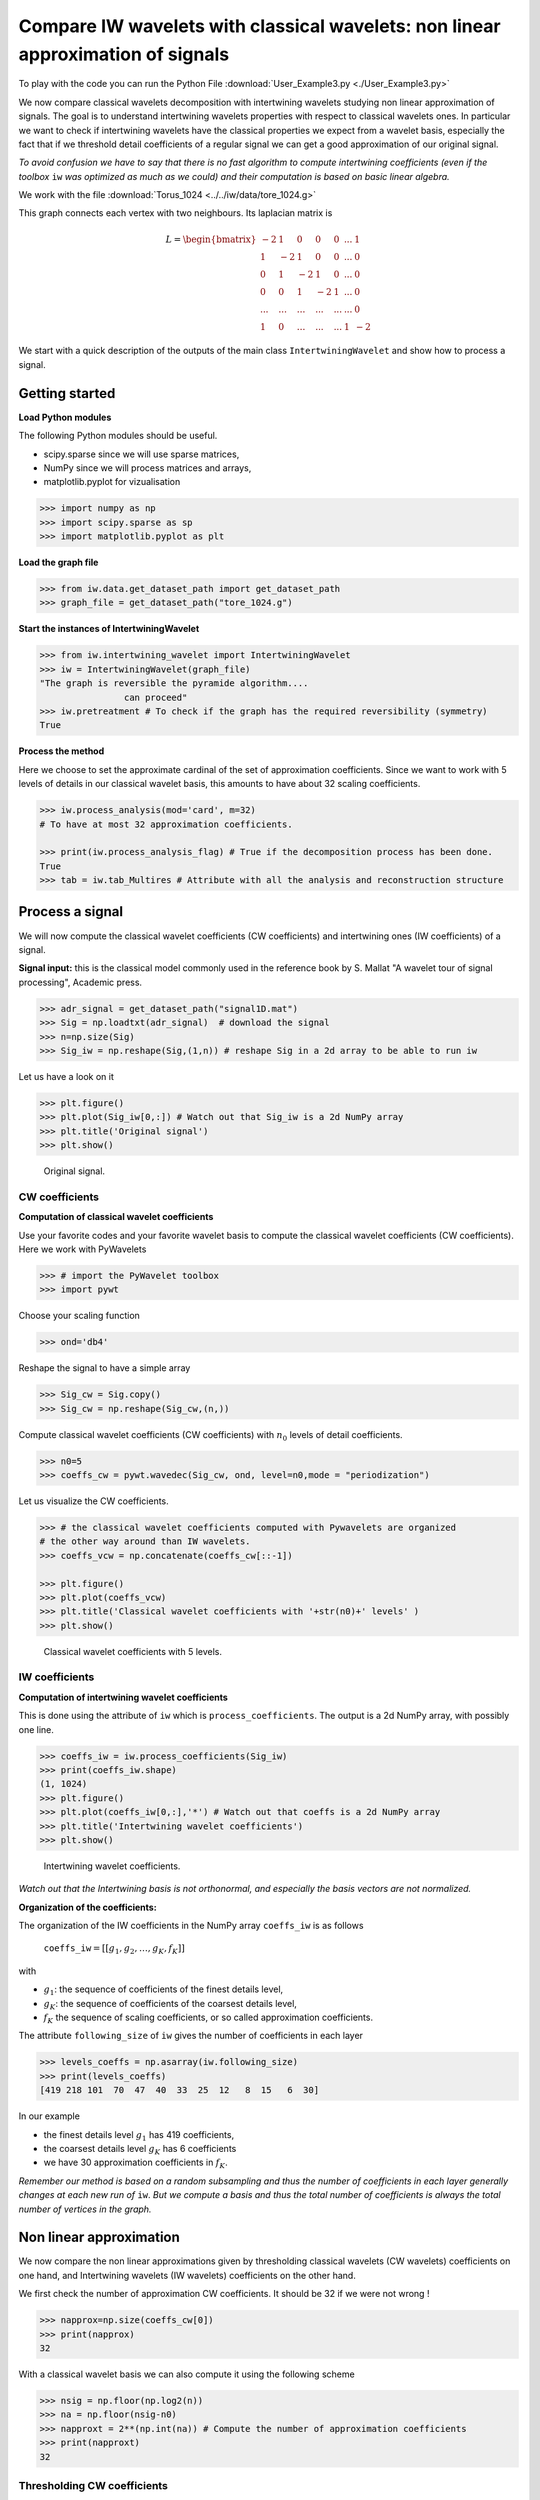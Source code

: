.. _User_exemple3:

================================================================================
Compare IW wavelets with classical wavelets: non linear approximation of signals
================================================================================

To play with the code you can run the Python File :download:`User_Example3.py <./User_Example3.py>`

We now compare classical wavelets decomposition with intertwining wavelets studying non linear approximation of signals. The goal is to understand intertwining wavelets properties with respect to classical wavelets ones. In particular we want to check if intertwining wavelets have the classical properties we expect from a wavelet basis, especially the fact that if we threshold detail coefficients of a regular signal we can get a good approximation of our original signal.

*To avoid confusion we have to say that there is no fast algorithm to compute intertwining coefficients (even if the toolbox* ``iw`` *was optimized as much as we could) and their computation is based on basic linear algebra.*

We work with the file :download:`Torus_1024 <../../iw/data/tore_1024.g>`

This graph connects each vertex with two neighbours. Its laplacian matrix is

.. math::

 	L =  \begin{bmatrix}
              -2 & 1  & 0 & 0 & 0 & ... & 1\\\\
	       1 & -2 &1  & 0 &  0 &... & 0\\\\
               0 & 1  &-2 & 1 &  0 &... & 0\\\\
	       0 &0   &1  &-2& 1& ...& 0\\\\
	       ... &... &...  &...& ...& ...& 0\\\\
               1& 0 &...  &...& ...& 1& -2 
           \end{bmatrix}

We start with a quick description of the outputs of the main class ``IntertwiningWavelet`` and show how to process a signal.

Getting started
---------------

**Load Python modules**

The following Python modules should be useful. 

- scipy.sparse since we will use sparse matrices, 
- NumPy since we will process matrices and arrays, 
- matplotlib.pyplot for vizualisation

.. code-block:: python

   >>> import numpy as np
   >>> import scipy.sparse as sp
   >>> import matplotlib.pyplot as plt

**Load the graph file**

.. code-block:: python
  
   >>> from iw.data.get_dataset_path import get_dataset_path
   >>> graph_file = get_dataset_path("tore_1024.g")


**Start the instances of IntertwiningWavelet**

.. code-block:: python

   >>> from iw.intertwining_wavelet import IntertwiningWavelet
   >>> iw = IntertwiningWavelet(graph_file)
   "The graph is reversible the pyramide algorithm....
                   can proceed" 
   >>> iw.pretreatment # To check if the graph has the required reversibility (symmetry)
   True



**Process the method**

Here we choose to set the approximate cardinal of the set of approximation coefficients. Since we want to work with 5 levels of details in our classical wavelet basis, this amounts to have about 32 scaling coefficients.

.. code-block:: python

   >>> iw.process_analysis(mod='card', m=32) 
   # To have at most 32 approximation coefficients.

   >>> print(iw.process_analysis_flag) # True if the decomposition process has been done.
   True
   >>> tab = iw.tab_Multires # Attribute with all the analysis and reconstruction structure


Process a signal
----------------

We will now compute the classical wavelet coefficients (CW coefficients) and intertwining ones (IW coefficients) of a signal. 

**Signal input:** this is the classical model commonly used in the reference book by S. Mallat "A wavelet tour of signal processing", Academic press.

.. code-block:: python

	>>> adr_signal = get_dataset_path("signal1D.mat")
	>>> Sig = np.loadtxt(adr_signal)  # download the signal
	>>> n=np.size(Sig)
	>>> Sig_iw = np.reshape(Sig,(1,n)) # reshape Sig in a 2d array to be able to run iw

Let us have a look on it

.. code-block:: python

	>>> plt.figure()
	>>> plt.plot(Sig_iw[0,:]) # Watch out that Sig_iw is a 2d NumPy array
	>>> plt.title('Original signal')
	>>> plt.show()


.. figure:: ./images/Sig_1024.png
	:scale: 50 %

	Original signal.

CW coefficients
===============

**Computation of classical wavelet coefficients**

Use your favorite codes and your favorite wavelet basis to compute the classical wavelet coefficients (CW coefficients).
Here we work with PyWavelets

.. code-block:: python

	>>> # import the PyWavelet toolbox
	>>> import pywt

Choose your scaling function

.. code-block:: python

	>>> ond='db4'

Reshape the signal to have a simple array

.. code-block:: python

	>>> Sig_cw = Sig.copy()
	>>> Sig_cw = np.reshape(Sig_cw,(n,))

Compute classical wavelet coefficients (CW coefficients) with :math:`n_0` levels of detail coefficients.

.. code-block:: python

	>>> n0=5
	>>> coeffs_cw = pywt.wavedec(Sig_cw, ond, level=n0,mode = "periodization")
	
Let us visualize the CW coefficients.

.. code-block:: python

	>>> # the classical wavelet coefficients computed with Pywavelets are organized 
	# the other way around than IW wavelets.
	>>> coeffs_vcw = np.concatenate(coeffs_cw[::-1]) 

	>>> plt.figure()
	>>> plt.plot(coeffs_vcw)
	>>> plt.title('Classical wavelet coefficients with '+str(n0)+' levels' )
	>>> plt.show()


.. figure:: ./images/Coeffs_w_1024_5_levels.png
	:scale: 50 %

	Classical wavelet coefficients with 5 levels.

IW coefficients
===============

**Computation of intertwining wavelet coefficients**

This is done using the attribute of ``iw`` which is ``process_coefficients``. The output is a 2d NumPy array, with possibly one line.

.. code-block:: python

	>>> coeffs_iw = iw.process_coefficients(Sig_iw)
	>>> print(coeffs_iw.shape)
	(1, 1024)
	>>> plt.figure()
	>>> plt.plot(coeffs_iw[0,:],'*') # Watch out that coeffs is a 2d NumPy array
	>>> plt.title('Intertwining wavelet coefficients')
	>>> plt.show()


.. figure:: ./images/Coeffs_1024.png
	:scale: 50 %

	Intertwining wavelet coefficients.


*Watch out that the Intertwining basis is not orthonormal, and especially the basis vectors are not normalized.*

**Organization of the coefficients:**

The organization of the IW coefficients in the NumPy array ``coeffs_iw`` is as follows

	``coeffs_iw``:math:`=[[g_1,g_2,\dots,g_K,f_K]]` 

with 

- :math:`g_1`: the sequence of coefficients of the finest details level,  
- :math:`g_K`: the sequence of coefficients of the coarsest details level, 
- :math:`f_K` the sequence of scaling coefficients, or so called approximation coefficients.

The attribute ``following_size`` of ``iw`` gives the number of coefficients in each layer

.. code-block:: python

	>>> levels_coeffs = np.asarray(iw.following_size)
	>>> print(levels_coeffs)
        [419 218 101  70  47  40  33  25  12   8  15   6  30]
	

In our example 

- the finest details level :math:`g_1` has 419 coefficients, 
- the coarsest details level :math:`g_K` has 6 coefficients 
- we have 30 approximation coefficients in :math:`f_K`. 

*Remember our method is based on a random subsampling and thus the number of coefficients in each layer generally changes at each new run of* ``iw``. *But we compute a basis and thus the total number of coefficients is always the total number of vertices in the graph.*


Non linear approximation
------------------------
We now compare the non linear approximations given by thresholding classical wavelets (CW wavelets) coefficients on one hand, and Intertwining wavelets (IW wavelets) coefficients on the other hand.

We first check the number of approximation CW coefficients. It should be 32 if we were not wrong !

.. code-block:: python

	>>> napprox=np.size(coeffs_cw[0])
	>>> print(napprox)
	32


With a classical wavelet basis we can also compute it using the following scheme

.. code-block:: python

	>>> nsig = np.floor(np.log2(n))
	>>> na = np.floor(nsig-n0) 
	>>> napproxt = 2**(np.int(na)) # Compute the number of approximation coefficients
	>>> print(napproxt)
	32

Thresholding CW coefficients
============================

We threshold the CW coefficients by keeping the :math:`n_T` largest detail coefficients and reconstruct the thresholded signal. We will keep the approximation coefficients and will not threshold them.


Let us write a function to compute the thresholded signal with the :math:`n_T` largest detail coefficients of the original signal

.. code-block:: python

	def non_linear_cw(sig,nT,coeffs_cw,ond):
	    # compute the number of the approximation coefficients
	    napprox = np.size(coeffs_cw[0]) 
    
	    # to get the numpy array which stores the coefficients
	    arr, sli = pywt.coeffs_to_array(coeffs_cw) 
            nl=np.size(arr) # total number of wavelet coefficients

	    # save the approximation which will not be thresholded.
	    arr_approx = arr[0:napprox].copy() 

	    # we did not want to sort the approximation coefficients
	    arr[0:napprox] = np.zeros(napprox) 
    
	    arg_T = np.argsort(np.abs(arr)) # we sort the detail coefficients
    
	    # we keep only the nT largest detail coefficients
	    arr[arg_T[0:nl-nT]] = np.zeros(nl-nT) 
    
	    # to build the thresholded signal we restore the approximation
	    arr[0:napprox] = arr_approx 
	    
	    # we come back to the list of wavelet coefficients of the thresholded signal    
	    coeffs_nT = pywt.array_to_coeffs(arr, sli) 
	    
            # we reconstruct the signal with thresholded coefficients.
	    sig_nT = pywt.waverecn(coeffs_nT, ond, mode = "periodization") 
            return sig_nT

Compute the signal with :math:`n_T` non vanishing detail coefficients and vizualize it.

.. code-block:: python

	>>> nT = 100
	>>> Sig_cw_nT = non_linear_cw(Sig_cw,nT,coeffs_cw,ond)
	>>> plt.figure()
	>>> plt.plot(Sig_cw_nT)
	>>> plt.show()

.. figure:: ./images/CW_Sig_nT_100_Detail_coeffs.png
	:scale: 80 %

	Thresholded signal: only 100 detail coefficients from the classical wavelet coefficients of the original signal are kept.

Thresholding IW coefficients
============================

**Normalization of intertwining wavelet coefficients**

Our basis functions are not orthogonal and even not normalized. To threshold the coefficients an option is to normalize them in order to fix a way of comparing the size of the coefficients. There are several strategies one can choose. 

*We propose here the following scheme and we want to emphasize that one could choose another option.*

Let us call :math:`\psi_k` our basis functions. In other words the coefficients of a signal :math:`f` are computed through the formula :math:`d_k=\langle f,\psi_k\rangle_\mu`.

*Recall that our setting allows to have a non uniform reversible measure* :math:`\mu` *and we need to use the appropriate scalar product* 

	:math:`\langle .,.\rangle_\mu:(f,g)\mapsto \sum\limits_{x=0}^{n-1}f(x)g(x)\mu(x)`. 


*But if the Laplacian matrix* :math:`L` *is as it is often the case symmetric then the scalar product* :math:`\langle .,.\rangle_\mu` *is the canonical one.* 

Since the functions of our basis :math:`\{\psi_k,k\in [0,n-1]\}` are non orthogonal but a linear independent system we can compute a family of functions :math:`\widetilde{\psi_k}` such that for each :math:`k`, :math:`\langle \widetilde{\psi_k},\psi_k\rangle_\mu=1` and for each :math:`k\neq k'`, :math:`\langle \widetilde{\psi_k},\psi_{k'}\rangle_\mu=0`. This is called in general the dual system of the :math:`\{\psi_k,k\in [0,n-1]\}`. The signal :math:`f` is given by

	:math:`f =\sum\limits_k \langle f,\psi_k\rangle_\mu \widetilde{\psi_k}`

Our strategy is to compute :math:`\|\widetilde{\psi_\ell}\|^2_\mu=\langle \widetilde{\psi_\ell},\widetilde{\psi_\ell}\rangle_\mu`. 

*Then in a second step for each detail coefficient* :math:`d_\ell` *we will store* :math:`d_\ell\|\widetilde{\psi_\ell}\|_\mu` *and sort it. Since we will not threshold the approximation coefficients we do not normalize the approximation coefficients.*


This is processed through the following function.

.. code-block:: python

	# to compute the mu-norm of the m first reconstruction functions
	def norm_psi_tilde(m,mu):  

	    # this matrix is the matrix of the iw-coefficients of the psi_tilde system 
    	    coeffs_dir = np.eye(m,n) 
	    # (without the functions related to the approximation)
            
	    # compute the psi_tilde family 
            #(without the approximation reconstruction functions)
            psi_tilde = iw.process_signal(coeffs_dir) 
            
	    # compute the collection of norms of the psi_tilde vectors
            norm_psi_tilde = np.linalg.norm(psi_tilde*np.sqrt(mu),axis=1) 
	    
            return norm_psi_tilde

We apply this function and compute :math:`\|\widetilde{\psi_\ell}\|_\mu` for all detail functions (:math:`\ell=0,\dots,n-` ``napprox``).

.. code-block:: python

     >>> n = np.size(coeffs_iw) # This yields the total number of coefficients

     >>> # to get the sequence of coefficient's number by level
     >>> levels_coeffs = np.asarray(iw.following_size) 

     >>> # to get the number of approximation coefficients
     >>> napprox = levels_coeffs[tab.steps]  

     >>> # We want to compute all the norms of the detail functions 
     >>> m = n-napprox 

     >>> # iw gives the reversible measure which is the uniform measure if L is symmetric 

     >>> mu = np.asarray(iw.mu_initial) 

     >>> mu_r = np.reshape(mu,(1,n))/np.sum(mu) # we work with a row vector.
     >>> n_psi_tilde = norm_psi_tilde(m,mu_r)

Let us visualize it. We can see clearly that our functions are not normalized.

.. figure:: ./images/norms_detail_psitilde_process_signal.png
	:scale: 50 %

	Norms :math:`\|\widetilde{\psi_\ell}\|_\mu` for all detail reconstruction functions.

**Threshold the IW coefficients and compute the thresholded signal**

We have now to compute :math:`d_\ell\|\widetilde{\psi_\ell}\|_\mu` and sort them before computing the thresholded signal. All of this is done using the following function.

.. code-block:: python

     def non_linear_iw(sig,nT,coeffs_iw,n_psi_tilde):
         n = np.size(coeffs_iw) # This yields the total number of coefficients

         # to get the sequence of coefficient's number
         levels_coeffs = np.asarray(iw.following_size)

         # to get the number of approximation coefficients  
         napprox = levels_coeffs[tab.steps] 
         
         # compute the number of the approximation coefficients
         m=n-napprox
    
         coeffs_iwT = coeffs_iw.copy()
         coeffs_iwn = coeffs_iwT[0,0:m].copy()*n_psi_tilde

         # we sort the detail coefficients    
         arg_iwT = np.argsort(np.abs(coeffs_iwn)) 

         # we keep only the nT largest detail coefficients
         coeffs_iwT[0,arg_iwT[0:m-nT]] = np.zeros((1,m-nT)) 
    
         # Reconstruct the signal
         sig_nT=iw.process_signal(coeffs_iwT) 
    
         return sig_nT

Compute the signal with :math:`n_T` non vanishing detail coefficients and vizualize it.

.. code-block:: python

	>>> nT = 100
	>>> Sig_iw_nT = non_linear_iw(Sig_iw,nT,coeffs_iw,n_psi_tilde)
	>>> plt.figure()
	>>> plt.plot(Sig_iw_nT)
	>>> plt.show()

.. figure:: ./images/IW_Sig_nT_100_Detail_coeffs.png
	:scale: 80 %

	Thresholded signal: only 100 detail coefficients from the IW coefficients of the original signal are kept.

We have another way to compute :math:`\|\widetilde{\psi_\ell}\|_\mu`. This is done using the reconstruction operators as described in :ref:`User_exemple_reconstruction`. We take now the opportunity to explore more in details the analysis and reconstruction operators computed by ``iw``.

.. _User_exemple_analysis_recons:

Analysis and reconstruction
---------------------------

The main attribute ``tab_Multires`` of ``iw`` contains the sequence of subgraphs and contains also the basis. Recall that we have

.. code-block:: python

   >>> tab = iw.tab_Multires # Attribute with all the analysis structure
   	


The variable ``tab`` is a MemoryView which has three attributes

.. code-block:: python

   >>> print(tab)
   <iw.multiresolution.struct_multires_Lbarre.Tab_Struct_multires_Lbarre object at 0x7f3186287e30>


**The attribute** ``steps``: it is the number of decomposition levels

.. code-block:: python

   >>> tab.steps # To get the number of decomposition levels
   


**The attribute** ``Struct_Mres_gr``:  it is the sequence of subgraphs which is as well a MemoryView.

*To know more on the structure of subgraphs and how to get access to the information go back to the tutorial* :ref:`User_exemple1`.

**The third attribute** of ``tab`` is ``Struct_Mana_re``. It stores the analysis operator to compute the wavelet coefficients and the reconstruction operators to compute a signal given its coefficients. It is again a MemoryView object


.. code-block:: python

   	>>> basis = tab.Struct_Mana_re
	>>> print(basis)
	<MemoryView of 'ndarray' object>
	>>> k = 0 # To access to the operators at the finest level (finest scale)
	>>> a0 = basis[k] # To access to the operators at level k

**The attributes** of ``basis`` store all the operators needed to analyse signals, ie. to compute wavelets coefficients, and the operators to reconstruct the signals given coefficients. To fix the notations recall the multiresolution scheme to analyse a signal :math:`f`

.. math::
	\begin{matrix} f_0 = f & \rightarrow & f_1 & \rightarrow & f_2 & \cdots &  \rightarrow & f_K\\ 
	& \searrow &  & \searrow &   & & \searrow & \\
	 &                 & g_1 &         &g_2 &              &  & g_K 
	\end{matrix}

Thus at each level :math:`k` we have access to the following matrices

- the analysis matrix :math:`\bar{\Lambda}_k` computes the approximation coefficients :math:`f_{k+1}` from :math:`f_k`, i.e 

.. math::
	f_{k+1}=\bar{\Lambda}_k f_k

- the matrix :math:`\breve{\Lambda}_k` computes the detail coefficients :math:`g_{k+1}` from :math:`f_k`, i.e 

.. math::
	g_{k+1}=\breve{\Lambda}_k f_k

- the reconstruction operators :math:`\bar{R}_k` and :math:`\breve{R}_k` are such that 

.. math::
	f_{k}=\bar{R}_k f_{k+1}+\breve{R}_kg_{k+1}

*Recall that the diacritical accents in ancient greek* :math:`\bar{ }` *and* :math:`\breve{ }` *are marked with respectively a bar and a breve.* 

Analysis operators
==================

Let us have a closer look at the first level. We expect if we compute :math:`g_1=\breve{\Lambda}_0 f_0` to recover the finest detail coefficients of our signal. 


The analysis detail operator :math:`\breve{\Lambda}_0` is sorted as a MemoryView in the attribute ``Lambdabreve`` of ``basis`` at level 0.

.. code-block:: python

        >>> print(a0.Lambdabreve)
	<MemoryView of 'ndarray' object>

.. code-block:: python

	>>> Lambdabreve_0 = sp.coo_matrix((a0.Lambdabreve,(a0.rowLambdabreve,a0.colLambdabreve)),
                         shape=(a0.shape0Lambdabreve, a0.shape1Lambdabreve))
	>>> Lambdabreve0 = Lambdabreve_0.toarray()

Let us check its size. It has the same number of columns as the graph and the same number of rows as the finest detail part

.. code-block:: python

	>>> print(Lambdabreve0.shape) # Shape of the matrix Lambdabreve0
        (419, 1024)

 	>>> print(levels_coeffs[0]) # Number of finest detail coefficients
        419

We should recover the finest detail coefficients through the product :math:`\breve{\Lambda}_0 f`.

.. code-block:: python

        >>> # Remember our signal is f=Sig and we take the numpy vector version. 
	>>> g1=Lambdabreve0@Sig_cw 

        >>> # Extract the finest detail part from the IW coefficients
 	>>> coeffs_g1=coeffs_iw[0,0:levels_coeffs[0]] 

        >>> # Check that there are the same up to very small computation errors
	>>> print(np.linalg.norm(coeffs_g1-g1)) 
        1.2850453296247093e-14

If we want to recover :math:`g_2` we need to compute :math:`g_2=\breve{\Lambda}_1 f_1=\breve{\Lambda}_1\bar{\Lambda}_0 f` and we can do the following computation. 

The matrix :math:`\breve{\Lambda}_1` is sorted as a MemoryView in the attribute ``Lambdabreve`` of ``basis`` at level 1. The matrix :math:`\bar{\Lambda}_0` is sorted as a MemoryView in the attribute ``Lambdabarre`` of ``basis`` at level 0.





.. code-block:: python

	>>> a1 = basis[1] # Compute the operators at the further step

        >>> # Compute the matrix Lambdabreve1
	>>> Lambdabreve_1 = sp.coo_matrix((a1.Lambdabreve,(a1.rowLambdabreve,a1.colLambdabreve)),
                         shape=(a1.shape0Lambdabreve, a1.shape1Lambdabreve)) 
        >>> Lambdabreve1 = Lambdabreve_1.toarray() 

        >>> # Compute the matrix Lambdabarre0
        >>> Lambdabarre_0 = sp.coo_matrix((a0.Lambdabarre,(a0.rowLambdabarre,a0.colLambdabarre)),
                         shape=(a0.shape0Lambdabarre, a0.shape1Lambdabarre))
        >>> Lambdabarre0 = Lambdabarre_0.toarray() 

        >>> # Remember our signal is f=Sig and we take the numpy vector version.
        >>> g2=Lambdabreve1@(Lambdabarre0@Sig_cw) 
	
        >>> # Extract the finest detail part from the IW coefficients computed with IW
        >>> coeffs_g2=coeffs_iw[0,levels_coeffs[0]:levels_coeffs[0]+levels_coeffs[1]] 

        >>> # Check that there are the same up to computer precision
        >>> print(np.linalg.norm(coeffs_g2-g2)) 
        1.3736784588236522e-14

.. _User_exemple_reconstruction:

Reconstruction operators
========================

At the first level we can have a look at :math:`\breve{R}_0`. It is is stored in the attribute ``Reconsbreve`` of ``basis`` at level 0.


.. code-block:: python

	>>> Rbreve_0 = sp.coo_matrix((a0.Reconsbreve,(a0.Recons_row_breve,a0.Recons_col_breve)),
                         shape=(a0.Recons_shape0_breve, a0.Recons_shape1_breve))
	>>> Rbreve0 = Rbreve_0.toarray()

Let us check its size. It has the same number of rows as the graph and the same number of columns as the finest detail part

.. code-block:: python

	>>> print(Rbreve0.shape) # Shape of the matrix Rbreve0
        (1024, 419)

	>>> print(levels_coeffs[0]) # Number of finest detail coefficients
        419

Remark that since :math:`f=\bar{R}_0f_1+\breve{R}_0g_1` the columns vectors of :math:`\breve{R}_0` are exactly the functions :math:`\tilde{\psi}_\ell` corresponding to the finest detail reconstruction functions. This can be checked by an easy computation either numerically and/or theoritically and is left as an exercize to the reader.

We already computed :math:`\|\tilde{\psi}_\ell\|_\mu` in the previous section, and extract the contribution of the finest detail level. We check now that if we compute the :math:`\mu` -norms of the columns of the reconstruction operator of 
the finest detail level we obtain the same result. 

.. code-block:: python
	
        >>> mu_r=np.reshape(mu_r,(n,1)) # We need a column vector since we compute norms of columns vectors

	>>> # Compute the collection of mu-norms of the column vectors of Rbreve0
	>>> norm_Rbreve0 = np.linalg.norm(Rbreve0*np.sqrt(mu_r),axis=0) 

	>>> nd1=norm_Rbreve0.size

	>>> # difference between the results for the finest detail reconstruction functions 
        >>> # given by the two methods
	>>> plt.figure()
	>>> plt.plot(n_psi_tilde[0:nd1]-norm_Rbreve0)
	>>> plt.show()

.. figure:: ./images/difference_norm_psitilde.png
	:scale: 50 %

	The two methods for computing the norms of the :math:`\tilde{\psi}_\ell` at the finest detail level yield the same result up to computer precision. 

We can go on if we want and compute the norms of the columns vectors of :math:`\bar{R}_0\bar{R}_1\bar{R}_2\dots\bar{R}_{k-1}\breve{R}_k` to compute all the :math:`\|\tilde{\psi}_\ell\|_\mu`. We leave it to the reader !







